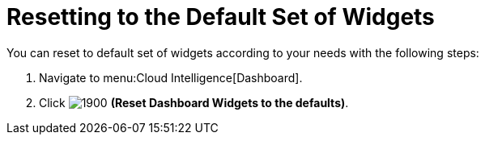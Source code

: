 [[_to_reset_to_the_default_set_of_widgets]]
= Resetting to the Default Set of Widgets

You can reset to default set of widgets according to your needs with the following steps:

. Navigate to menu:Cloud Intelligence[Dashboard].
. Click  image:1900.png[] *(Reset Dashboard Widgets to the defaults)*.


